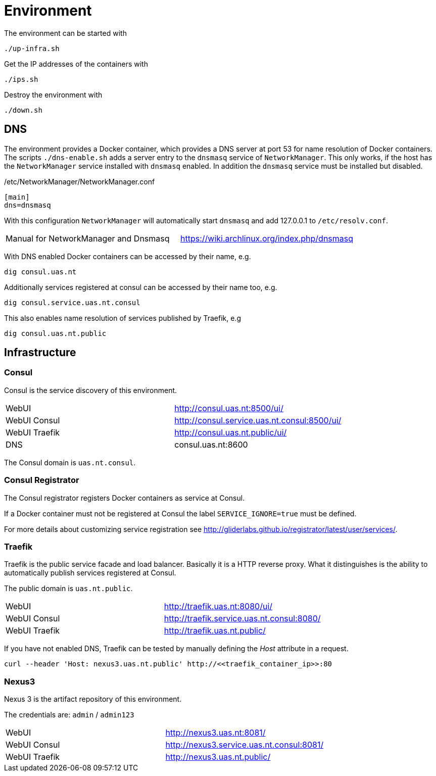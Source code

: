 = Environment

The environment can be started with

    ./up-infra.sh

Get the IP addresses of the containers with

    ./ips.sh

Destroy the environment with

    ./down.sh

== DNS

The environment provides a Docker container, which provides a DNS server at port 53 for name resolution of Docker containers.
The scripts `./dns-enable.sh` adds a server entry to the `dnsmasq` service of `NetworkManager`.
This only works, if the host has the `NetworkManager` service installed with `dnsmasq` enabled. In addition the `dnsmasq` service must be installed but disabled.

./etc/NetworkManager/NetworkManager.conf
----
[main]
dns=dnsmasq
----

With this configuration `NetworkManager` will automatically start `dnsmasq` and add 127.0.0.1 to `/etc/resolv.conf`.

|=======================================================================================
| Manual for NetworkManager and Dnsmasq | https://wiki.archlinux.org/index.php/dnsmasq
|=======================================================================================

With DNS enabled Docker containers can be accessed by their name, e.g.

    dig consul.uas.nt

Additionally services registered at consul can be accessed by their name too, e.g.

    dig consul.service.uas.nt.consul

This also enables name resolution of services published by Traefik, e.g

   dig consul.uas.nt.public


== Infrastructure

=== Consul

Consul is the service discovery of this environment.

|=======================================================================================
| WebUI         | http://consul.uas.nt:8500/ui/
| WebUI Consul  | http://consul.service.uas.nt.consul:8500/ui/
| WebUI Traefik | http://consul.uas.nt.public/ui/
| DNS           | consul.uas.nt:8600
|=======================================================================================

The Consul domain is `uas.nt.consul`.

=== Consul Registrator

The Consul registrator registers Docker containers as service at Consul.

If a Docker container must not be registered at Consul the label `SERVICE_IGNORE=true` must be defined.

For more details about customizing service registration see http://gliderlabs.github.io/registrator/latest/user/services/.

=== Traefik

Traefik is the public service facade and load balancer. Basically it is a HTTP reverse proxy.
What it distinguishes is the ability to automatically publish services registered at Consul.

The public domain is `uas.nt.public`.

|=======================================================================================
| WebUI         | http://traefik.uas.nt:8080/ui/
| WebUI Consul  | http://traefik.service.uas.nt.consul:8080/
| WebUI Traefik | http://traefik.uas.nt.public/
|=======================================================================================

If you have not enabled DNS, Traefik can be tested by manually defining the _Host_ attribute in a request.

    curl --header 'Host: nexus3.uas.nt.public' http://<<traefik_container_ip>>:80

=== Nexus3

Nexus 3 is the artifact repository of this environment.

The credentials are: `admin` / `admin123`

|=======================================================================================
| WebUI         | http://nexus3.uas.nt:8081/
| WebUI Consul  | http://nexus3.service.uas.nt.consul:8081/
| WebUI Traefik | http://nexus3.uas.nt.public/
|=======================================================================================